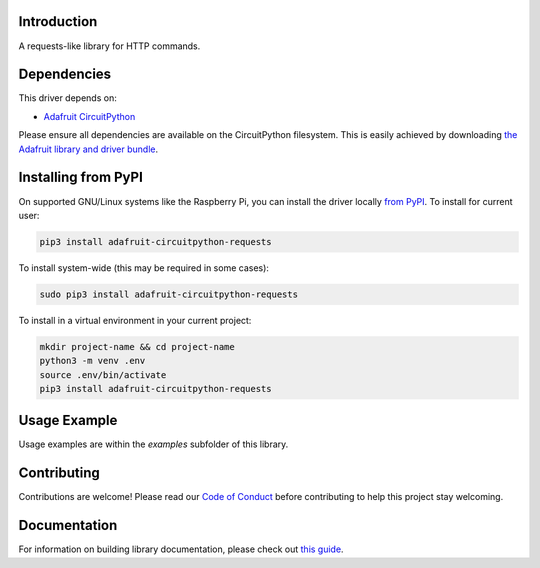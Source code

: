Introduction
============

.. image:: https://readthedocs.org/projects/adafruit-circuitpython-requests/badge/?version=latest
    :target: https://circuitpython.readthedocs.io/projects/requests/en/latest/
    :alt: Documentation Status

.. image:: https://img.shields.io/discord/327254708534116352.svg
    :target: https://discord.gg/nBQh6qu
    :alt: Discord

.. image:: https://travis-ci.com/adafruit/Adafruit_CircuitPython_Requests.svg?branch=master
    :target: https://travis-ci.com/adafruit/Adafruit_CircuitPython_Requests
    :alt: Build Status

A requests-like library for HTTP commands.


Dependencies
=============
This driver depends on:

* `Adafruit CircuitPython <https://github.com/adafruit/circuitpython>`_

Please ensure all dependencies are available on the CircuitPython filesystem.
This is easily achieved by downloading
`the Adafruit library and driver bundle <https://github.com/adafruit/Adafruit_CircuitPython_Bundle>`_.

Installing from PyPI
=====================
On supported GNU/Linux systems like the Raspberry Pi, you can install the driver locally `from
PyPI <https://pypi.org/project/adafruit-circuitpython-requests/>`_. To install for current user:

.. code-block:: shell

    pip3 install adafruit-circuitpython-requests

To install system-wide (this may be required in some cases):

.. code-block:: shell

    sudo pip3 install adafruit-circuitpython-requests

To install in a virtual environment in your current project:

.. code-block:: shell

    mkdir project-name && cd project-name
    python3 -m venv .env
    source .env/bin/activate
    pip3 install adafruit-circuitpython-requests

Usage Example
=============

Usage examples are within the `examples` subfolder of this library.

Contributing
============

Contributions are welcome! Please read our `Code of Conduct
<https://github.com/adafruit/Adafruit_CircuitPython_Requests/blob/master/CODE_OF_CONDUCT.md>`_
before contributing to help this project stay welcoming.

Documentation
=============

For information on building library documentation, please check out `this guide <https://learn.adafruit.com/creating-and-sharing-a-circuitpython-library/sharing-our-docs-on-readthedocs#sphinx-5-1>`_.
